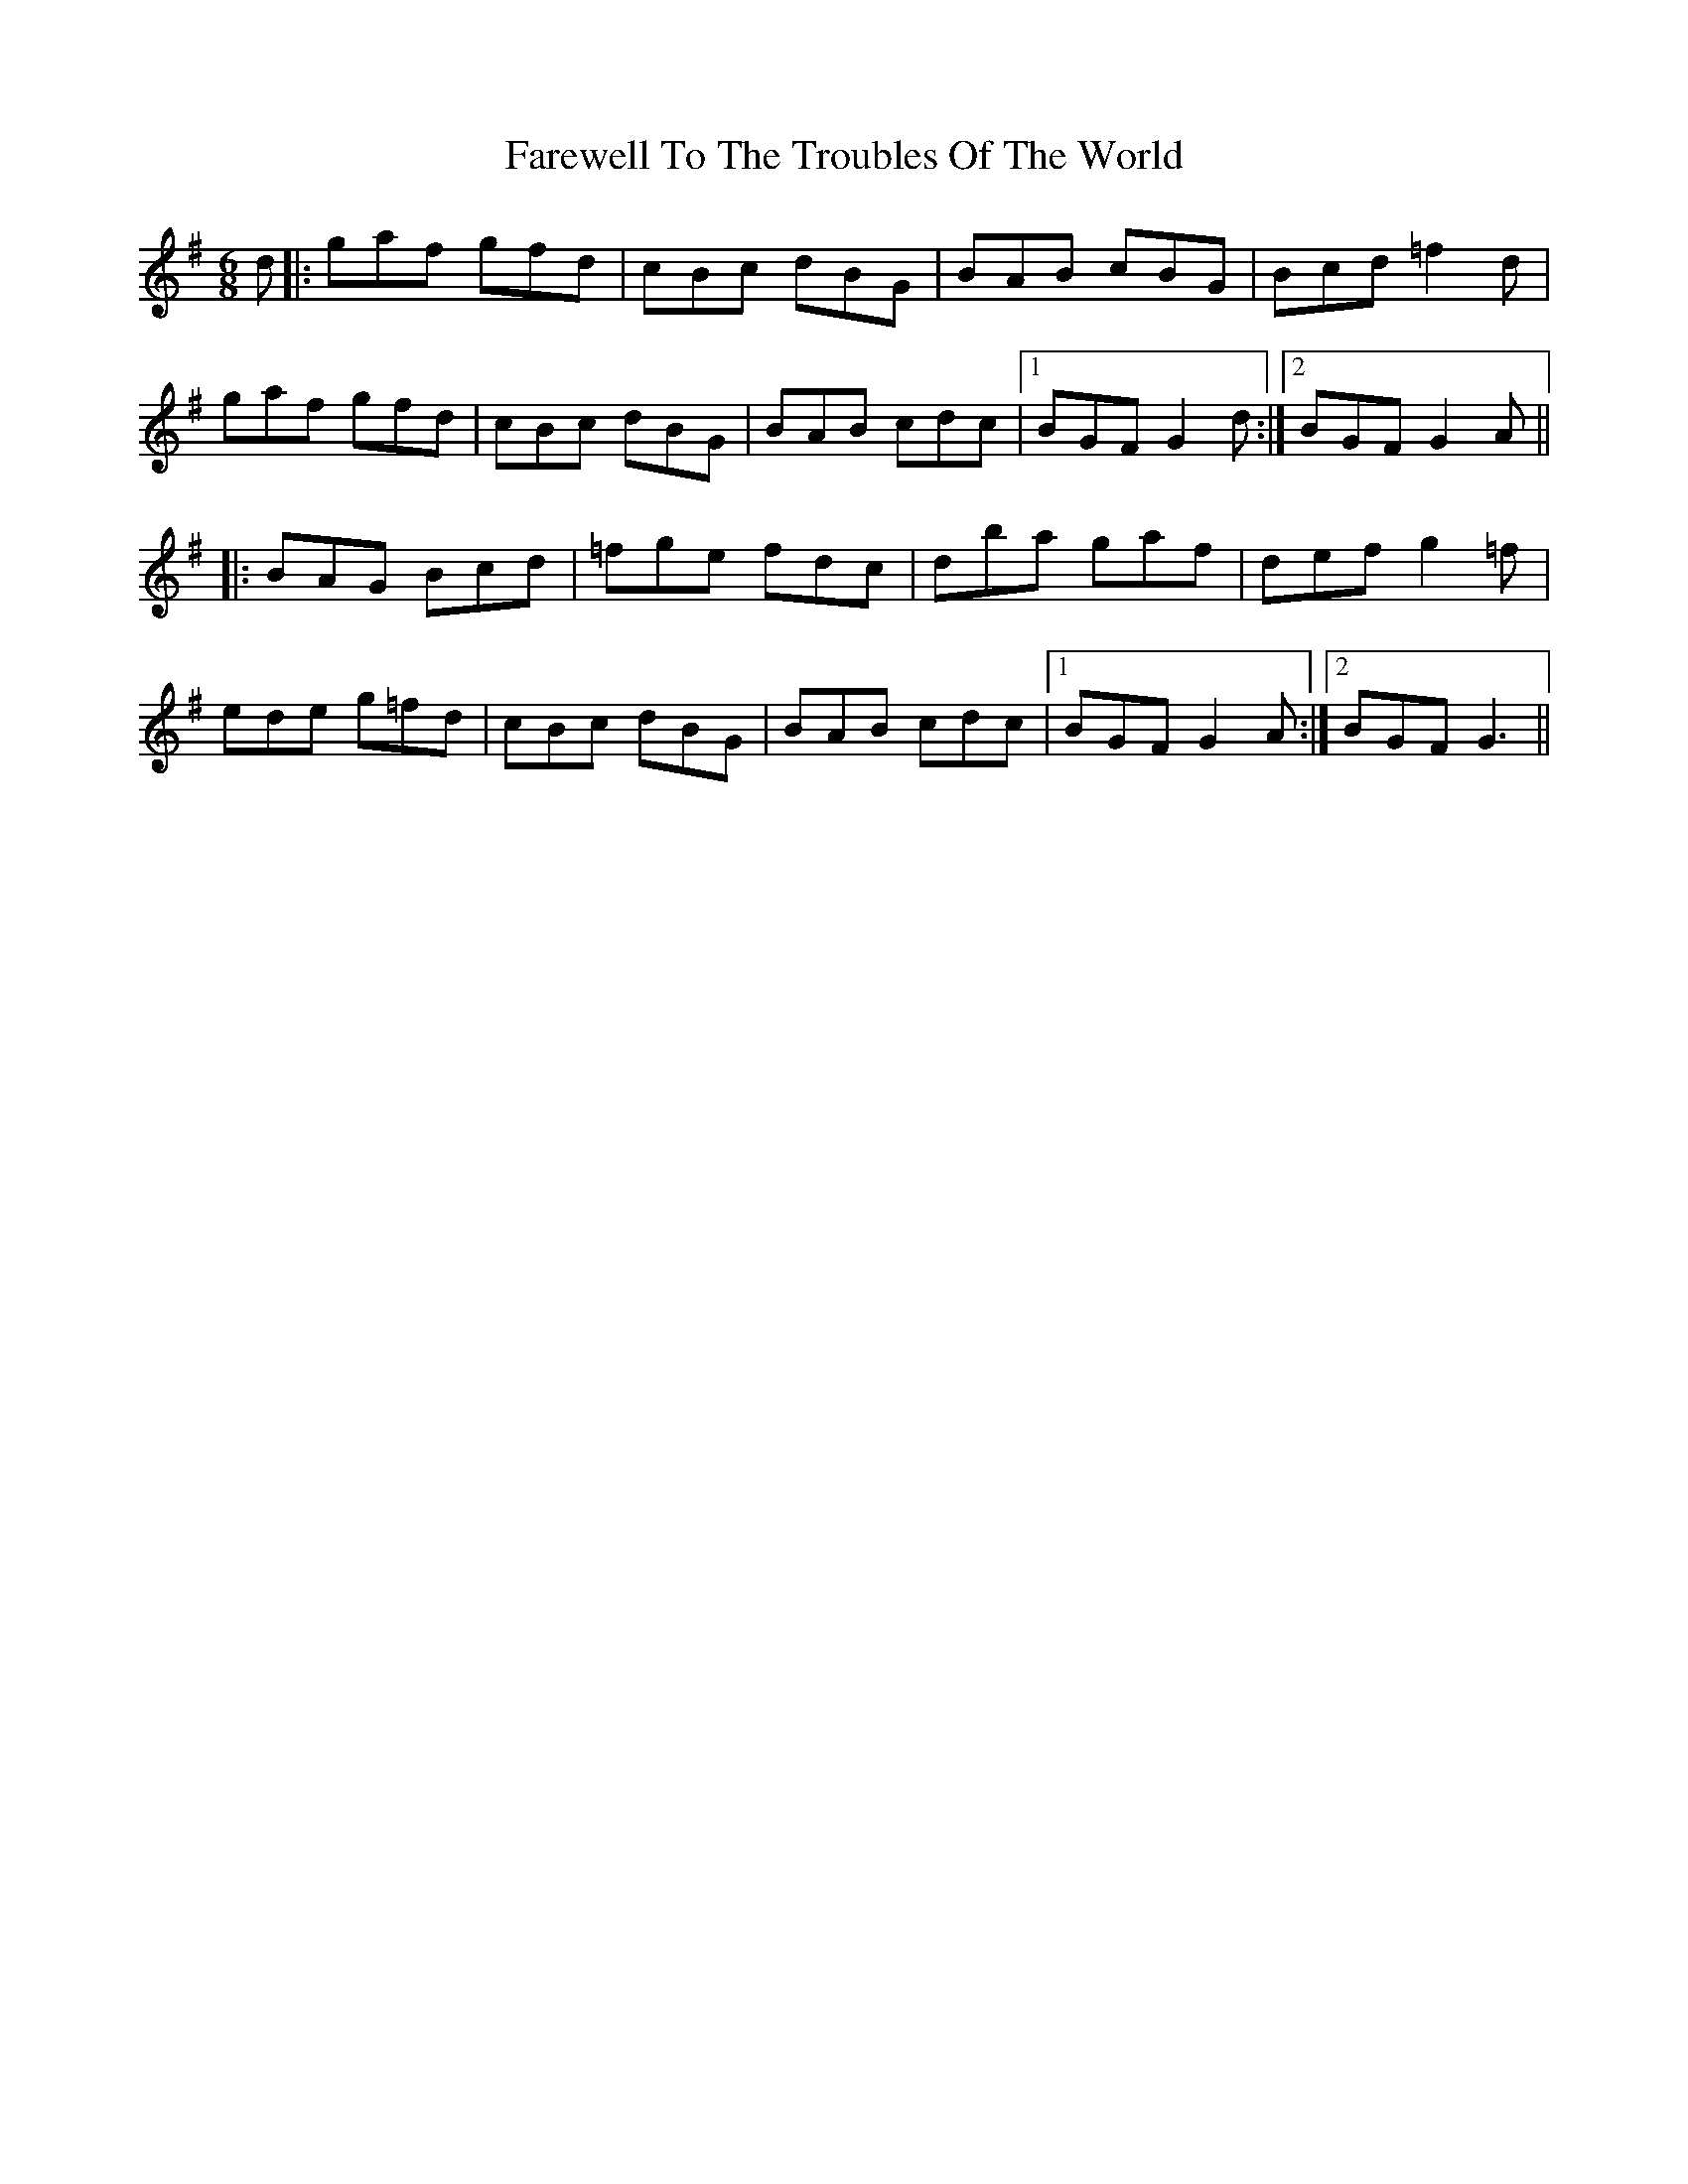 X: 12605
T: Farewell To The Troubles Of The World
R: jig
M: 6/8
K: Gmajor
d|:gaf gfd|cBc dBG|BAB cBG|Bcd =f2 d|
gaf gfd|cBc dBG|BAB cdc|1 BGF G2d:|2 BGF G2 A||
|:BAG Bcd|=fge fdc|dba gaf|def g2 =f|
ede g=fd|cBc dBG|BAB cdc|1 BGF G2 A:|2 BGF G3||

